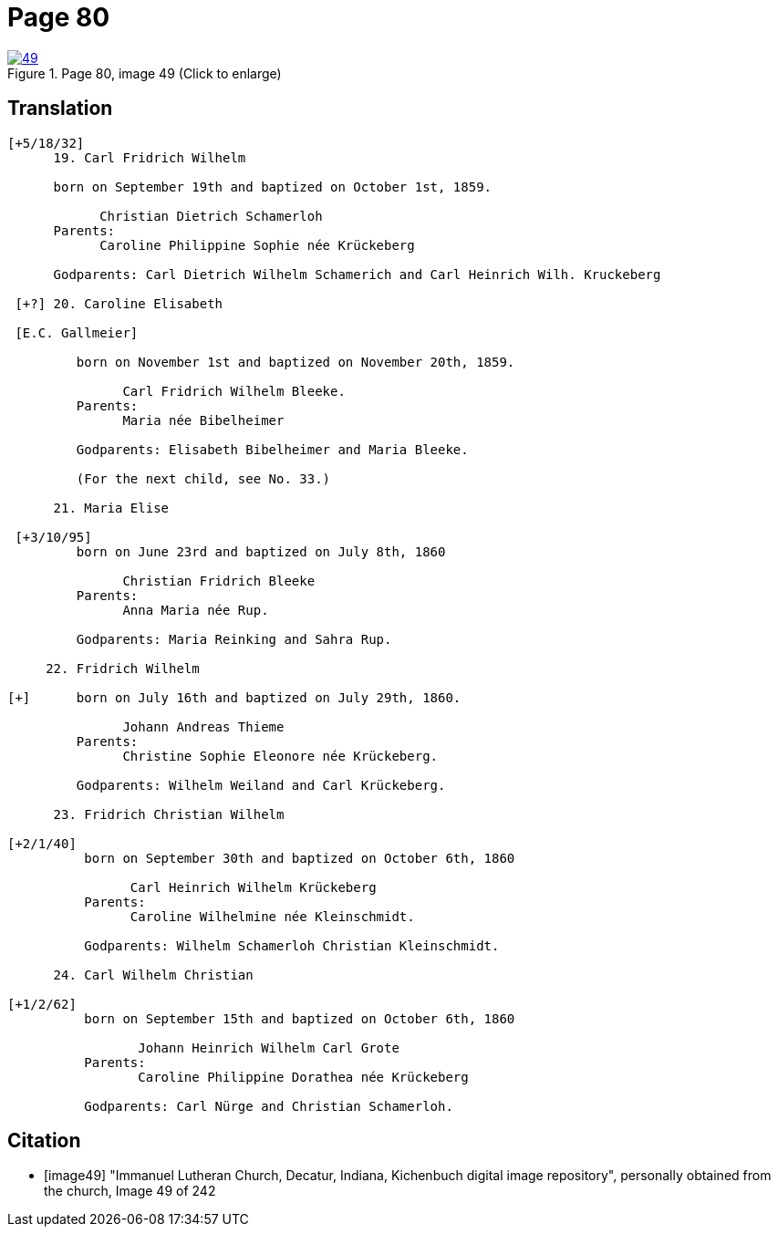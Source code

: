 = Page 80
:page-role: doc-width

image::49.jpg[align=left,title='Page 80, image 49 (Click to enlarge)',link=self]

[role="section-narrow"]
== Translation

[role="literal-narrow"]
....
[+5/18/32]
      19. Carl Fridrich Wilhelm
      
      born on September 19th and baptized on October 1st, 1859.
      
            Christian Dietrich Schamerloh
      Parents:
            Caroline Philippine Sophie née Krückeberg
      
      Godparents: Carl Dietrich Wilhelm Schamerich and Carl Heinrich Wilh. Kruckeberg
      
 [+?] 20. Caroline Elisabeth
      
 [E.C. Gallmeier]
      
         born on November 1st and baptized on November 20th, 1859.
         
               Carl Fridrich Wilhelm Bleeke.
         Parents:
               Maria née Bibelheimer
         
         Godparents: Elisabeth Bibelheimer and Maria Bleeke.
         
         (For the next child, see No. 33.)
      
      21. Maria Elise
      
 [+3/10/95] 
         born on June 23rd and baptized on July 8th, 1860
         
               Christian Fridrich Bleeke
         Parents:
               Anna Maria née Rup.
         
         Godparents: Maria Reinking and Sahra Rup.
         
     22. Fridrich Wilhelm
      
[+]      born on July 16th and baptized on July 29th, 1860.
        
               Johann Andreas Thieme
         Parents:
               Christine Sophie Eleonore née Krückeberg.
         
         Godparents: Wilhelm Weiland and Carl Krückeberg.
      
      23. Fridrich Christian Wilhelm
      
[+2/1/40] 
          born on September 30th and baptized on October 6th, 1860
          
                Carl Heinrich Wilhelm Krückeberg
          Parents:
                Caroline Wilhelmine née Kleinschmidt.
       
          Godparents: Wilhelm Schamerloh Christian Kleinschmidt.
       
      24. Carl Wilhelm Christian
      
[+1/2/62] 
          born on September 15th and baptized on October 6th, 1860
                 
                 Johann Heinrich Wilhelm Carl Grote
          Parents:
                 Caroline Philippine Dorathea née Krückeberg
                 
          Godparents: Carl Nürge and Christian Schamerloh.
....
                 

[bibliography]
== Citation

* [[[image49]]] "Immanuel Lutheran Church, Decatur, Indiana, Kichenbuch digital image repository", personally obtained from the
church, Image 49 of 242

